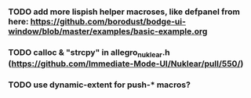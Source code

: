 *** TODO add more lispish helper macroses, like defpanel from here: https://github.com/borodust/bodge-ui-window/blob/master/examples/basic-example.org
*** TODO calloc & "strcpy" in allegro_nuklear.h (https://github.com/Immediate-Mode-UI/Nuklear/pull/550/)
*** TODO use dynamic-extent for push-* macros?
